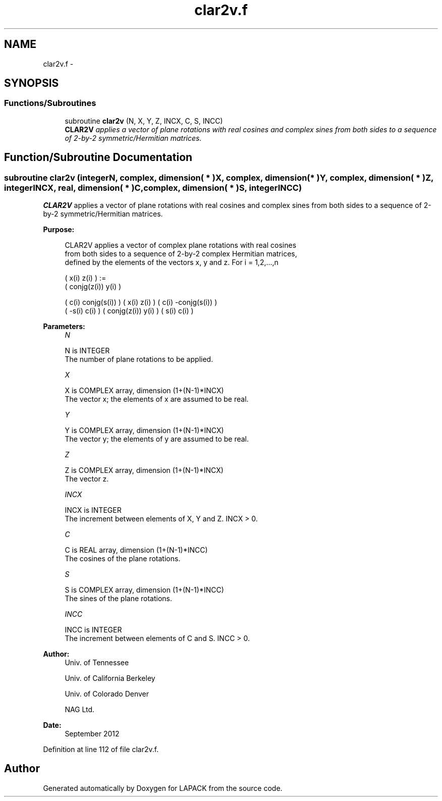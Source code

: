 .TH "clar2v.f" 3 "Sat Nov 16 2013" "Version 3.4.2" "LAPACK" \" -*- nroff -*-
.ad l
.nh
.SH NAME
clar2v.f \- 
.SH SYNOPSIS
.br
.PP
.SS "Functions/Subroutines"

.in +1c
.ti -1c
.RI "subroutine \fBclar2v\fP (N, X, Y, Z, INCX, C, S, INCC)"
.br
.RI "\fI\fBCLAR2V\fP applies a vector of plane rotations with real cosines and complex sines from both sides to a sequence of 2-by-2 symmetric/Hermitian matrices\&. \fP"
.in -1c
.SH "Function/Subroutine Documentation"
.PP 
.SS "subroutine clar2v (integerN, complex, dimension( * )X, complex, dimension( * )Y, complex, dimension( * )Z, integerINCX, real, dimension( * )C, complex, dimension( * )S, integerINCC)"

.PP
\fBCLAR2V\fP applies a vector of plane rotations with real cosines and complex sines from both sides to a sequence of 2-by-2 symmetric/Hermitian matrices\&.  
.PP
\fBPurpose: \fP
.RS 4

.PP
.nf
 CLAR2V applies a vector of complex plane rotations with real cosines
 from both sides to a sequence of 2-by-2 complex Hermitian matrices,
 defined by the elements of the vectors x, y and z. For i = 1,2,...,n

    (       x(i)  z(i) ) :=
    ( conjg(z(i)) y(i) )

      (  c(i) conjg(s(i)) ) (       x(i)  z(i) ) ( c(i) -conjg(s(i)) )
      ( -s(i)       c(i)  ) ( conjg(z(i)) y(i) ) ( s(i)        c(i)  )
.fi
.PP
 
.RE
.PP
\fBParameters:\fP
.RS 4
\fIN\fP 
.PP
.nf
          N is INTEGER
          The number of plane rotations to be applied.
.fi
.PP
.br
\fIX\fP 
.PP
.nf
          X is COMPLEX array, dimension (1+(N-1)*INCX)
          The vector x; the elements of x are assumed to be real.
.fi
.PP
.br
\fIY\fP 
.PP
.nf
          Y is COMPLEX array, dimension (1+(N-1)*INCX)
          The vector y; the elements of y are assumed to be real.
.fi
.PP
.br
\fIZ\fP 
.PP
.nf
          Z is COMPLEX array, dimension (1+(N-1)*INCX)
          The vector z.
.fi
.PP
.br
\fIINCX\fP 
.PP
.nf
          INCX is INTEGER
          The increment between elements of X, Y and Z. INCX > 0.
.fi
.PP
.br
\fIC\fP 
.PP
.nf
          C is REAL array, dimension (1+(N-1)*INCC)
          The cosines of the plane rotations.
.fi
.PP
.br
\fIS\fP 
.PP
.nf
          S is COMPLEX array, dimension (1+(N-1)*INCC)
          The sines of the plane rotations.
.fi
.PP
.br
\fIINCC\fP 
.PP
.nf
          INCC is INTEGER
          The increment between elements of C and S. INCC > 0.
.fi
.PP
 
.RE
.PP
\fBAuthor:\fP
.RS 4
Univ\&. of Tennessee 
.PP
Univ\&. of California Berkeley 
.PP
Univ\&. of Colorado Denver 
.PP
NAG Ltd\&. 
.RE
.PP
\fBDate:\fP
.RS 4
September 2012 
.RE
.PP

.PP
Definition at line 112 of file clar2v\&.f\&.
.SH "Author"
.PP 
Generated automatically by Doxygen for LAPACK from the source code\&.
